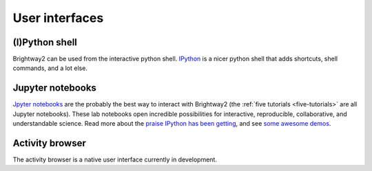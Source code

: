 User interfaces
===============

(I)Python shell
---------------

Brightway2 can be used from the interactive python shell. `IPython <http://ipython.org/>`_ is a nicer python shell that adds shortcuts, shell commands, and a lot else.

Jupyter notebooks
-----------------

`Jpyter notebooks <https://jupyter.org/>`_ are the probably the best way to interact with Brightway2 (the :ref:`five tutorials <five-tutorials>` are all Jupyter notebooks). These lab notebooks open incredible possibilities for interactive, reproducible, collaborative, and understandable science. Read more about the `praise IPython has been getting <http://ipython.org/#announcements>`_, and see `some awesome demos <https://github.com/ipython/ipython/wiki/A-gallery-of-interesting-IPython-Notebooks>`_.

Activity browser
----------------

The activity browser is a native user interface currently in development.

.. bw2-controller
.. --------------

.. ``bw2-controller`` is a command line application that helps manage LCI databases and LCIA methods. Each time it is invoked, it does one action, and then exits. The following commands are available:

.. * *bw2-controller --help*: List the commands supported by ``bw2-controller``.
.. * *bw2-controller list databases*: List all LCI databases.
.. * *bw2-controller list methods*: List all LCIA methods.
.. * *bw2-controller details <name>*: Give details of database *name*.
.. * *bw2-controller copy <name> <newname>*: Copy database *name* to *newname*.
.. * *bw2-controller backup <name>*: Backup database *name*.
.. * *bw2-controller validate <name>*: Validate the datasets in database *name*.
.. * *bw2-controller versions <name>*: List the saved versions of database *name*.
.. * *bw2-controller revert <name> <revision>*: Revert database *name* to version *revision*.
.. * *bw2-controller remove <name>*: Delete database *name*.
.. * *bw2-controller export <name> [--include-dependencies]*: Export database <name>. Set *--include-dependencies* to include any databases linked by <name>.
.. * *bw2-controller setup*: Download default biosphere database and LCIA methods.
.. * *bw2-controller setup --data-dir=<datadir>*: Set the data directory permanently to <datadir>, and then download default biosphere database and LCIA methods.
.. * *bw2-controller upload_logs [COMMENT]*: Upload error logs to the Brightway2 server. Useful for helpign debug platform-specific errors.

.. bw2-browser
.. -----------

.. ``bw2-browser`` is a command line application that allows you to interactively examine LCA datasets and databases. There is a `video explaining how it works <https://www.youtube.com/watch?v=Dw3s5K8OsM0>`_. After starting the activity browser by typing ``bw2-browser`` into a command shell or terminal, the following commands are available:

.. Basic commands:

.. * *?*: Print this help screen.
.. * *quit* or *q*: Exit the activity browser.
.. * *<number>*: Go to option <number>, when a list of options is present.
.. * *l*: List current options.
.. * *n*: Go to next page in paged options.
.. * *p*: Go to previous page in paged options.
.. * *p* number: Go to page number in paged options.
.. * *h*: List history of databases and activities viewed.
.. * *wh*: Write history to a text file.
.. * *autosave*: Toggle autosave behaviour on and off.

.. Working with databases:

.. * *ldb*: List available databases.
.. * *db <name>*: Go to database <name>. No quotes needed.
.. * *s <string>*: Search activity names in current database with <string>.

.. Working with activities:

.. * *a <id>*: Go to activity <id> in current database. Complex ids in quotes.
.. * *i*: Info on current activity.
.. * *web*: Open current activity in web browser. Must have ``bw2-web`` running.
.. * *r*: Choose a random activity from current database.
.. * *u*: List upstream activities (inputs for the current activity).
.. * *d*: List downstream activities (activities which consume current activity).
.. * *b*: List biosphere flows for the current activity.

.. bw2-web
.. -------

.. ``bw2-web`` is a web user interface launched from the command line. To be honest, it is not great - it is OK for exploring methods and databases, and has what could be, with some work, a good LCA calculation report. However, it is convenient for some things, and will remain so until someone decides to make it better.

.. There isn't any specific documentation for ``bw2-web`` - just click on stuff and hope it doesn't break.
